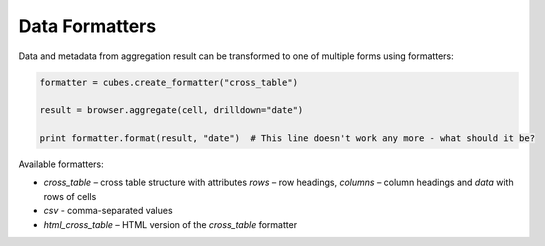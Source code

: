 ***************
Data Formatters
***************

Data and metadata from aggregation result can be transformed to one of
multiple forms using formatters:

.. code-block:: python

    formatter = cubes.create_formatter("cross_table")

    result = browser.aggregate(cell, drilldown="date")

    print formatter.format(result, "date")  # This line doesn't work any more - what should it be?


Available formatters:

* `cross_table` – cross table structure with attributes `rows` – row headings,
  `columns` – column headings and `data` with rows of cells
* `csv` - comma-separated values
* `html_cross_table` – HTML version of the `cross_table` formatter

.. seealso::

    :doc:`reference/formatter`
        Formatter reference
